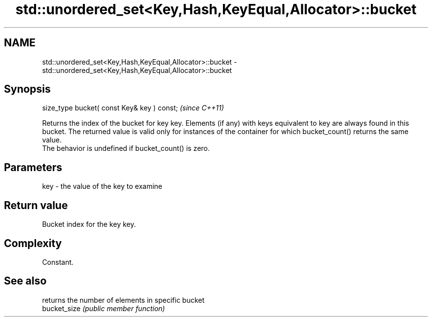 .TH std::unordered_set<Key,Hash,KeyEqual,Allocator>::bucket 3 "2020.03.24" "http://cppreference.com" "C++ Standard Libary"
.SH NAME
std::unordered_set<Key,Hash,KeyEqual,Allocator>::bucket \- std::unordered_set<Key,Hash,KeyEqual,Allocator>::bucket

.SH Synopsis

  size_type bucket( const Key& key ) const;  \fI(since C++11)\fP

  Returns the index of the bucket for key key. Elements (if any) with keys equivalent to key are always found in this bucket. The returned value is valid only for instances of the container for which bucket_count() returns the same value.
  The behavior is undefined if bucket_count() is zero.

.SH Parameters


  key - the value of the key to examine


.SH Return value

  Bucket index for the key key.

.SH Complexity

  Constant.

.SH See also


              returns the number of elements in specific bucket
  bucket_size \fI(public member function)\fP




